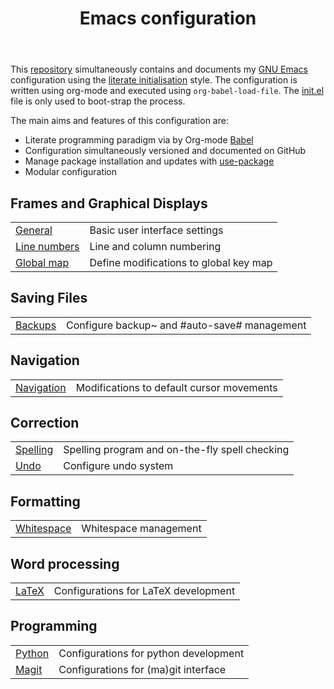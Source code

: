 #+TITLE: Emacs configuration

This [[https://github.com/asherbender/emacs-dot-files][repository]] simultaneously contains and documents my [[https://www.gnu.org/software/emacs/][GNU Emacs]]
configuration using the [[http://orgmode.org/worg/org-contrib/babel/intro.html#literate-emacs-init][literate initialisation]] style. The
configuration is written using org-mode and executed using
=org-babel-load-file=. The [[https://github.com/asherbender/emacs-dot-files/blob/master/init.el][init.el]] file is only used to boot-strap the
process.

The main aims and features of this configuration are:

- Literate programming paradigm via by Org-mode [[http://orgmode.org/worg/org-contrib/babel/][Babel]]
- Configuration simultaneously versioned and documented on GitHub
- Manage package installation and updates with [[https://github.com/jwiegley/use-package][use-package]]
- Modular configuration

** Frames and Graphical Displays

| [[https://github.com/asherbender/emacs-dot-files/blob/master/config/init-appearance.org][General]]      | Basic user interface settings          |
| [[https://github.com/asherbender/emacs-dot-files/blob/master/config/init-line-column.org][Line numbers]] | Line and column numbering              |
| [[https://github.com/asherbender/emacs-dot-files/blob/master/config/init-global-map.org][Global map]]   | Define modifications to global key map |

#+begin_src emacs-lisp :exports none
(load-org-config "init-appearance.org")
#+end_src

#+begin_src emacs-lisp :exports none
(load-org-config "init-line-column.org")
#+end_src

#+begin_src emacs-lisp :exports none
(load-org-config "init-global-map.org")
#+end_src

** Saving Files

| [[https://github.com/asherbender/emacs-dot-files/blob/master/config/init-backup.org][Backups]] | Configure backup~ and #auto-save# management |

** Navigation

| [[https://github.com/asherbender/emacs-dot-files/blob/master/config/init-navigation.org][Navigation]] | Modifications to default cursor movements |

#+begin_src emacs-lisp :exports none
(load-org-config "init-navigation.org")
#+end_src

#+begin_src emacs-lisp :exports none
(load-org-config "init-backup.org")
#+end_src

** Correction

| [[https://github.com/asherbender/emacs-dot-files/blob/master/config/init-spelling.org][Spelling]] | Spelling program and on-the-fly spell checking |
| [[https://github.com/asherbender/emacs-dot-files/blob/master/config/init-undo-tree.org][Undo]]     | Configure undo system                          |

#+begin_src emacs-lisp :exports none
(load-org-config "init-spelling.org")
#+end_src

#+begin_src emacs-lisp :exports none
(load-org-config "init-undo-tree.org")
#+end_src

** Formatting

| [[https://github.com/asherbender/emacs-dot-files/blob/master/config/init-whitespace.org][Whitespace]] | Whitespace management |

#+begin_src emacs-lisp :exports none
(load-org-config "init-whitespace.org")
#+end_src

** Word processing

| [[https://github.com/asherbender/emacs-dot-files/blob/master/config/init-latex.org][LaTeX]] | Configurations for LaTeX development |

#+begin_src emacs-lisp :exports none
(load-org-config "init-latex.org")
#+end_src

** Programming

| [[https://github.com/asherbender/emacs-dot-files/blob/master/config/init-python.org][Python]] | Configurations for python development |
| [[https://github.com/asherbender/emacs-dot-files/blob/master/config/init-magit.org][Magit]]  | Configurations for (ma)git interface  |

#+begin_src emacs-lisp :exports none
(load-org-config "init-python.org")
#+end_src

#+begin_src emacs-lisp :exports none
(load-org-config "init-magit.org")
#+end_src
